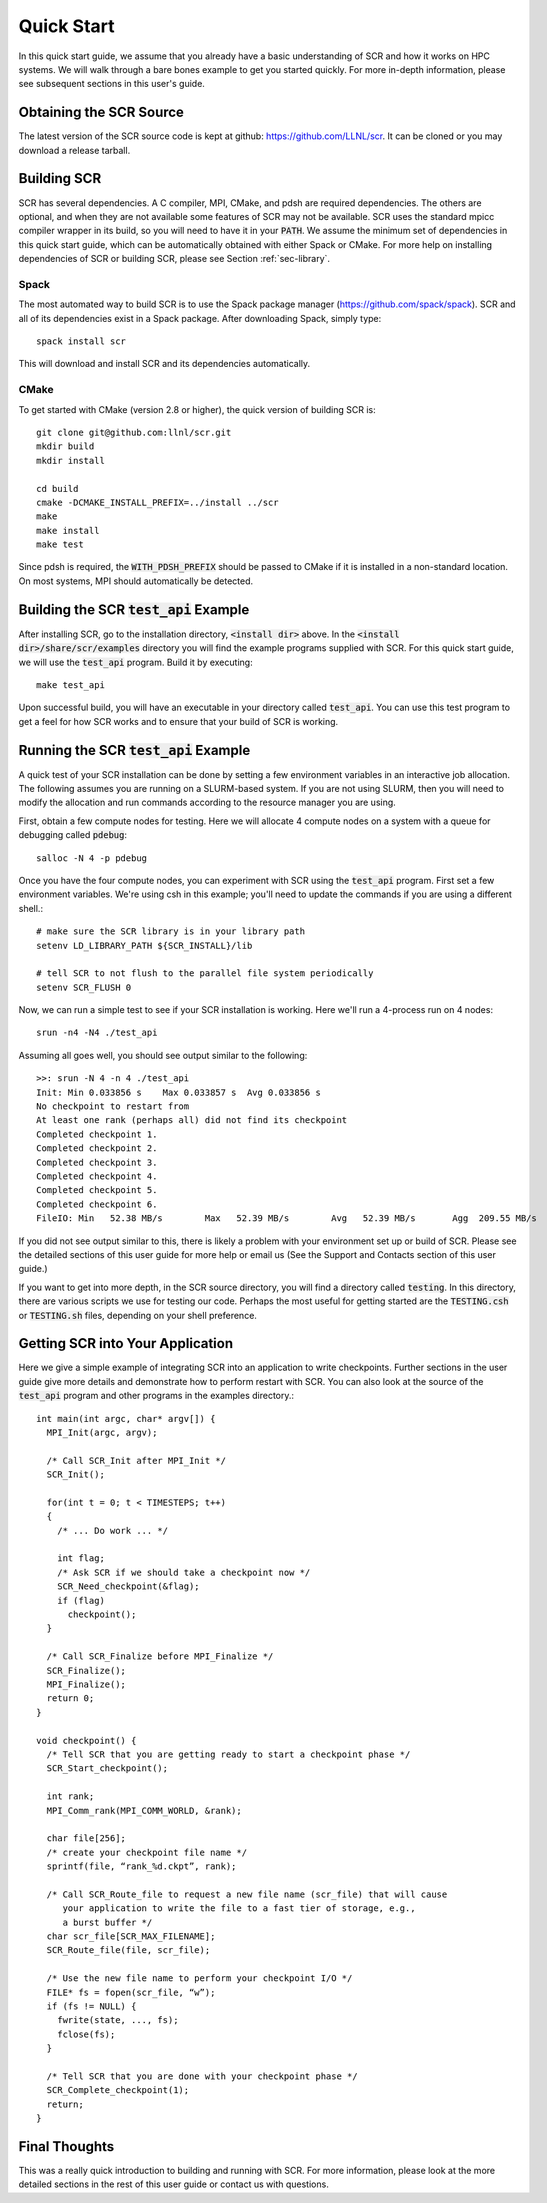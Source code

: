 .. _sec-quick:

Quick Start
===========

In this quick start guide, we assume that you already have a basic
understanding of SCR and how it works on HPC systems. We will walk through a 
bare bones example to get you started quickly. For more in-depth
information, please see subsequent sections in this user's guide.

Obtaining the SCR Source
------------------------

The latest version of the SCR source code is kept at github:
https://github.com/LLNL/scr.
It can be cloned or you may download a release tarball.

Building SCR
------------

SCR has several dependencies. A C compiler, MPI, CMake, and pdsh are
required dependencies. The others are optional, and when they are
not available some features of SCR may not be available.
SCR uses the standard mpicc compiler wrapper in its build, so you will
need to have it in your :code:`PATH`. We assume the minimum set of 
dependencies in this quick start guide, which can be automatically
obtained with either Spack or CMake. For more help on installing 
dependencies of SCR or building SCR, please see Section :ref:`sec-library`.

Spack
^^^^^

The most automated way to build SCR is to use the Spack
package manager (https://github.com/spack/spack).
SCR and all of its dependencies exist in a Spack package. After downloading
Spack, simply type::

  spack install scr

This will download and install SCR and its dependencies automatically.

CMake
^^^^^

To get started with CMake (version 2.8 or higher), the quick version of
building SCR is::

  git clone git@github.com:llnl/scr.git
  mkdir build
  mkdir install
  
  cd build
  cmake -DCMAKE_INSTALL_PREFIX=../install ../scr
  make
  make install
  make test

Since pdsh is required,
the :code:`WITH_PDSH_PREFIX` should be passed to CMake
if it is installed in a non-standard location. 
On most systems, MPI should automatically be detected.


Building the SCR :code:`test_api` Example
-------------------------------------------

After installing SCR, go to the installation directory, :code:`<install dir>` above. In the :code:`<install dir>/share/scr/examples` directory
you will find the example programs supplied with SCR. For this quick start
guide, we will use the :code:`test_api` program. Build it by executing::

  make test_api

Upon successful build, you will have an executable in your directory called
:code:`test_api`. You can use this test program to get a feel for how
SCR works and to ensure that your build of SCR is working.


Running the SCR :code:`test_api` Example
------------------------------------------

A quick test of your SCR installation can be done by setting a few 
environment variables in an interactive job allocation.
The following assumes you are running on a SLURM-based system.
If you are not using SLURM, then you will need  to modify
the allocation and run commands according to the resource manager 
you are using. 

First, obtain a few compute nodes for testing. 
Here we will allocate 4 compute nodes on a 
system with a queue for debugging called :code:`pdebug`::

  salloc -N 4 -p pdebug
 
Once you have the four compute nodes, you can experiment with SCR 
using the :code:`test_api` program. First set a few environment variables.
We're using csh in this example; you'll need to update the commands if
you are using a different shell.::

  # make sure the SCR library is in your library path
  setenv LD_LIBRARY_PATH ${SCR_INSTALL}/lib   
  
  # tell SCR to not flush to the parallel file system periodically
  setenv SCR_FLUSH 0

Now, we can run a simple test to see if your SCR installation is working.
Here we'll run a 4-process run on 4 nodes::

  srun -n4 -N4 ./test_api

Assuming all goes well, you should see output similar to the following::

  >>: srun -N 4 -n 4 ./test_api
  Init: Min 0.033856 s    Max 0.033857 s  Avg 0.033856 s
  No checkpoint to restart from
  At least one rank (perhaps all) did not find its checkpoint
  Completed checkpoint 1.
  Completed checkpoint 2.
  Completed checkpoint 3.
  Completed checkpoint 4.
  Completed checkpoint 5.
  Completed checkpoint 6.
  FileIO: Min   52.38 MB/s        Max   52.39 MB/s        Avg   52.39 MB/s       Agg  209.55 MB/s

If you did not see output similar to this, there is likely a problem
with your environment set up or build of SCR. Please see the 
detailed sections of this user guide for more help or email us (See
the Support and Contacts section of this user guide.)

If you want to get into more depth, in the SCR source directory, 
you will find a directory called :code:`testing`. In this directory,
there are various scripts we use for testing our code. Perhaps the most
useful for getting started are the :code:`TESTING.csh` or :code:`TESTING.sh`
files, depending on your shell preference. 

Getting SCR into Your Application
---------------------------------

Here we give a simple example of integrating SCR into an application 
to write checkpoints. Further sections in the user guide give more
details and demonstrate how to perform restart with SCR.
You can also look at the source of the :code:`test_api` program and
other programs in the examples directory.::

  int main(int argc, char* argv[]) {
    MPI_Init(argc, argv);
    
    /* Call SCR_Init after MPI_Init */
    SCR_Init();
  
    for(int t = 0; t < TIMESTEPS; t++)
    {
      /* ... Do work ... */
  
      int flag;
      /* Ask SCR if we should take a checkpoint now */
      SCR_Need_checkpoint(&flag);
      if (flag)
        checkpoint();
    }
  
    /* Call SCR_Finalize before MPI_Finalize */
    SCR_Finalize();
    MPI_Finalize();
    return 0;
  }
  
  void checkpoint() {
    /* Tell SCR that you are getting ready to start a checkpoint phase */
    SCR_Start_checkpoint();
  
    int rank;
    MPI_Comm_rank(MPI_COMM_WORLD, &rank);
  
    char file[256];
    /* create your checkpoint file name */
    sprintf(file, “rank_%d.ckpt”, rank);
  
    /* Call SCR_Route_file to request a new file name (scr_file) that will cause
       your application to write the file to a fast tier of storage, e.g.,
       a burst buffer */
    char scr_file[SCR_MAX_FILENAME];
    SCR_Route_file(file, scr_file);
  
    /* Use the new file name to perform your checkpoint I/O */
    FILE* fs = fopen(scr_file, “w”);
    if (fs != NULL) {
      fwrite(state, ..., fs);
      fclose(fs);
    }
  
    /* Tell SCR that you are done with your checkpoint phase */
    SCR_Complete_checkpoint(1);
    return;
  }

Final Thoughts
--------------

This was a really quick introduction to building and running
with SCR. For more information, please look at the more
detailed sections in the rest of this user guide or contact
us with questions.
